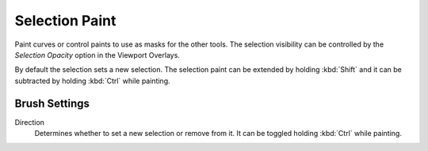 
***************
Selection Paint
***************

Paint curves or control paints to use as masks for the other tools.
The selection visibility can be controlled by the *Selection Opacity* option in the Viewport Overlays.

By default the selection sets a new selection. The selection paint can be extended
by holding :kbd:`Shift` and it can be subtracted by holding :kbd:`Ctrl` while painting.


Brush Settings
==============

Direction
   Determines whether to set a new selection or remove from it. It can be toggled holding :kbd:`Ctrl` while painting.
